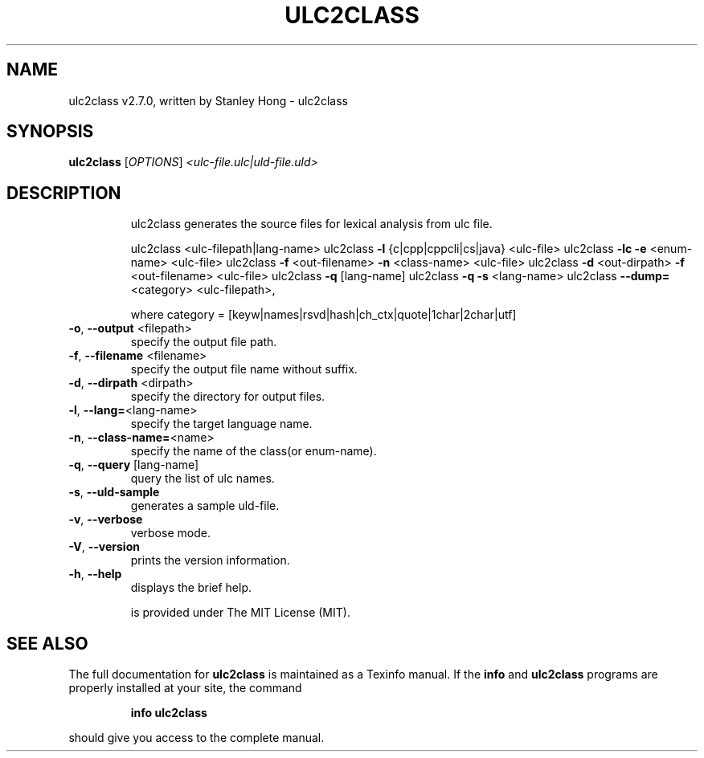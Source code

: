 .\" DO NOT MODIFY THIS FILE!  It was generated by help2man 1.47.13.
.TH ULC2CLASS "1" "January 2022" "ulc2class (link2next@gmail.com)," "User Commands"
.SH NAME
ulc2class v2.7.0, written by Stanley Hong \- ulc2class
.SH SYNOPSIS
.B ulc2class
[\fI\,OPTIONS\/\fR] \fI\,<ulc-file.ulc|uld-file.uld>\/\fR
.SH DESCRIPTION
.IP
ulc2class generates the source files for lexical analysis from ulc file.
.IP
ulc2class <ulc\-filepath|lang\-name>
ulc2class \fB\-l\fR {c|cpp|cppcli|cs|java} <ulc\-file>
ulc2class \fB\-lc\fR \fB\-e\fR <enum\-name> <ulc\-file>
ulc2class \fB\-f\fR <out\-filename> \fB\-n\fR <class\-name> <ulc\-file>
ulc2class \fB\-d\fR <out\-dirpath> \fB\-f\fR <out\-filename> <ulc\-file>
ulc2class \fB\-q\fR [lang\-name]
ulc2class \fB\-q\fR \fB\-s\fR <lang\-name>
ulc2class \fB\-\-dump=\fR<category> <ulc\-filepath>,
.IP
where category = [keyw|names|rsvd|hash|ch_ctx|quote|1char|2char|utf]
.TP
\fB\-o\fR, \fB\-\-output\fR <filepath>
specify the output file path.
.TP
\fB\-f\fR, \fB\-\-filename\fR <filename>
specify the output file name without suffix.
.TP
\fB\-d\fR, \fB\-\-dirpath\fR <dirpath>
specify the directory for output files.
.TP
\fB\-l\fR, \fB\-\-lang=\fR<lang\-name>
specify the target language name.
.TP
\fB\-n\fR, \fB\-\-class\-name=\fR<name>
specify the name of the class(or enum\-name).
.TP
\fB\-q\fR, \fB\-\-query\fR [lang\-name]
query the list of ulc names.
.TP
\fB\-s\fR, \fB\-\-uld\-sample\fR
generates a sample uld\-file.
.TP
\fB\-v\fR, \fB\-\-verbose\fR
verbose mode.
.TP
\fB\-V\fR, \fB\-\-version\fR
prints the version information.
.TP
\fB\-h\fR, \fB\-\-help\fR
displays the brief help.
.IP
is provided under The MIT License (MIT).
.SH "SEE ALSO"
The full documentation for
.B ulc2class
is maintained as a Texinfo manual.  If the
.B info
and
.B ulc2class
programs are properly installed at your site, the command
.IP
.B info ulc2class
.PP
should give you access to the complete manual.

